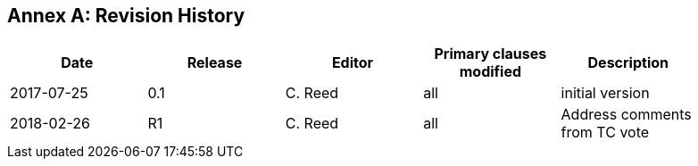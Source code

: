 [appendix]
:appendix-caption: Annex
== Revision History

[width="90%",options="header"]
|===
|Date |Release |Editor | Primary clauses modified |Description
|2017-07-25 |0.1 |C. Reed |all |initial version
|2018-02-26 |R1 |C. Reed |all |Address comments from TC vote
|===
